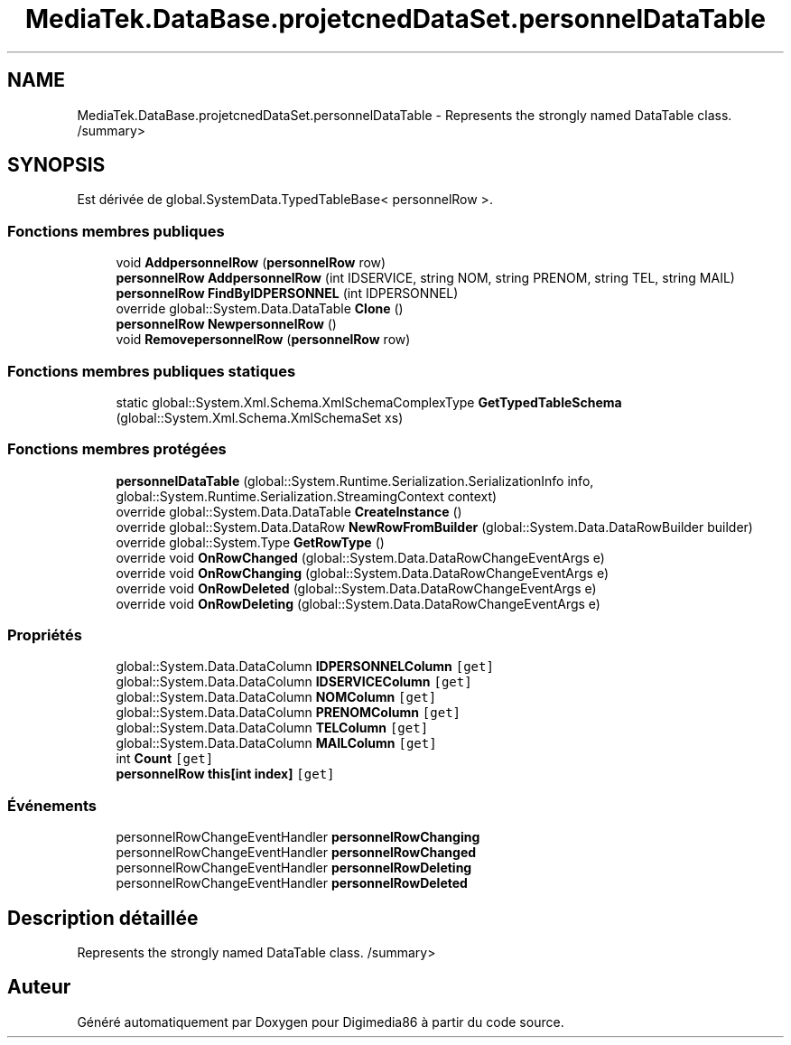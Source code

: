 .TH "MediaTek.DataBase.projetcnedDataSet.personnelDataTable" 3 "Mardi 19 Octobre 2021" "Digimedia86" \" -*- nroff -*-
.ad l
.nh
.SH NAME
MediaTek.DataBase.projetcnedDataSet.personnelDataTable \- Represents the strongly named DataTable class\&. /summary>  

.SH SYNOPSIS
.br
.PP
.PP
Est dérivée de global\&.SystemData\&.TypedTableBase< personnelRow >\&.
.SS "Fonctions membres publiques"

.in +1c
.ti -1c
.RI "void \fBAddpersonnelRow\fP (\fBpersonnelRow\fP row)"
.br
.ti -1c
.RI "\fBpersonnelRow\fP \fBAddpersonnelRow\fP (int IDSERVICE, string NOM, string PRENOM, string TEL, string MAIL)"
.br
.ti -1c
.RI "\fBpersonnelRow\fP \fBFindByIDPERSONNEL\fP (int IDPERSONNEL)"
.br
.ti -1c
.RI "override global::System\&.Data\&.DataTable \fBClone\fP ()"
.br
.ti -1c
.RI "\fBpersonnelRow\fP \fBNewpersonnelRow\fP ()"
.br
.ti -1c
.RI "void \fBRemovepersonnelRow\fP (\fBpersonnelRow\fP row)"
.br
.in -1c
.SS "Fonctions membres publiques statiques"

.in +1c
.ti -1c
.RI "static global::System\&.Xml\&.Schema\&.XmlSchemaComplexType \fBGetTypedTableSchema\fP (global::System\&.Xml\&.Schema\&.XmlSchemaSet xs)"
.br
.in -1c
.SS "Fonctions membres protégées"

.in +1c
.ti -1c
.RI "\fBpersonnelDataTable\fP (global::System\&.Runtime\&.Serialization\&.SerializationInfo info, global::System\&.Runtime\&.Serialization\&.StreamingContext context)"
.br
.ti -1c
.RI "override global::System\&.Data\&.DataTable \fBCreateInstance\fP ()"
.br
.ti -1c
.RI "override global::System\&.Data\&.DataRow \fBNewRowFromBuilder\fP (global::System\&.Data\&.DataRowBuilder builder)"
.br
.ti -1c
.RI "override global::System\&.Type \fBGetRowType\fP ()"
.br
.ti -1c
.RI "override void \fBOnRowChanged\fP (global::System\&.Data\&.DataRowChangeEventArgs e)"
.br
.ti -1c
.RI "override void \fBOnRowChanging\fP (global::System\&.Data\&.DataRowChangeEventArgs e)"
.br
.ti -1c
.RI "override void \fBOnRowDeleted\fP (global::System\&.Data\&.DataRowChangeEventArgs e)"
.br
.ti -1c
.RI "override void \fBOnRowDeleting\fP (global::System\&.Data\&.DataRowChangeEventArgs e)"
.br
.in -1c
.SS "Propriétés"

.in +1c
.ti -1c
.RI "global::System\&.Data\&.DataColumn \fBIDPERSONNELColumn\fP\fC [get]\fP"
.br
.ti -1c
.RI "global::System\&.Data\&.DataColumn \fBIDSERVICEColumn\fP\fC [get]\fP"
.br
.ti -1c
.RI "global::System\&.Data\&.DataColumn \fBNOMColumn\fP\fC [get]\fP"
.br
.ti -1c
.RI "global::System\&.Data\&.DataColumn \fBPRENOMColumn\fP\fC [get]\fP"
.br
.ti -1c
.RI "global::System\&.Data\&.DataColumn \fBTELColumn\fP\fC [get]\fP"
.br
.ti -1c
.RI "global::System\&.Data\&.DataColumn \fBMAILColumn\fP\fC [get]\fP"
.br
.ti -1c
.RI "int \fBCount\fP\fC [get]\fP"
.br
.ti -1c
.RI "\fBpersonnelRow\fP \fBthis[int index]\fP\fC [get]\fP"
.br
.in -1c
.SS "Événements"

.in +1c
.ti -1c
.RI "personnelRowChangeEventHandler \fBpersonnelRowChanging\fP"
.br
.ti -1c
.RI "personnelRowChangeEventHandler \fBpersonnelRowChanged\fP"
.br
.ti -1c
.RI "personnelRowChangeEventHandler \fBpersonnelRowDeleting\fP"
.br
.ti -1c
.RI "personnelRowChangeEventHandler \fBpersonnelRowDeleted\fP"
.br
.in -1c
.SH "Description détaillée"
.PP 
Represents the strongly named DataTable class\&. /summary> 

.SH "Auteur"
.PP 
Généré automatiquement par Doxygen pour Digimedia86 à partir du code source\&.
